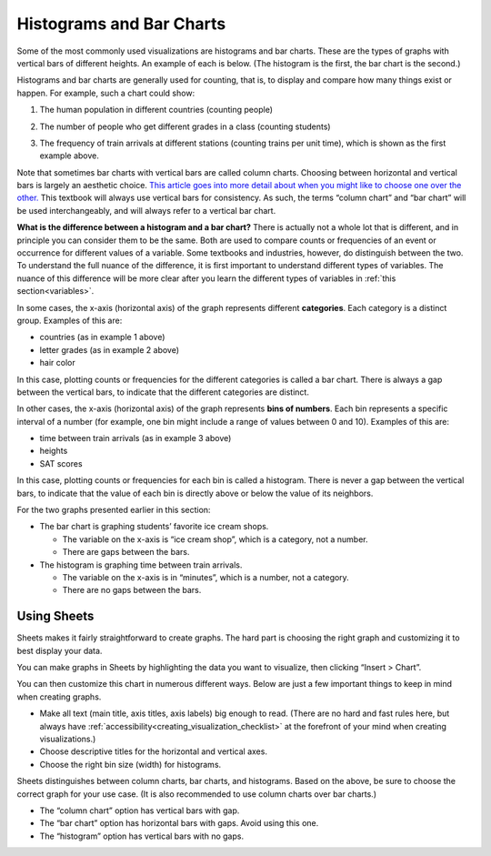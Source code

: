 .. Copyright (C)  Google, Runestone Interactive LLC
   This work is licensed under the Creative Commons Attribution-ShareAlike 4.0
   International License. To view a copy of this license, visit
   http://creativecommons.org/licenses/by-sa/4.0/.


.. _histograms_and_bar_charts:

Histograms and Bar Charts
=========================

Some of the most commonly used visualizations are histograms and bar charts.
These are the types of graphs with vertical bars of different heights.
An example of each is below. (The histogram
is the first, the bar chart is the second.)


.. image:: figures/train_arrivals.png

.. image:: figures/favorite_ice_cream.png


Histograms and bar charts are generally used for counting, that is, to display
and compare how many things exist or happen. For example, such a chart could
show:

1.  The human population in different countries (counting people)

.. image:: figures/country_population.png

2.  The number of people who get different grades in a class (counting students)

.. image:: figures/student_grades.png

3.  The frequency of train arrivals at different stations (counting trains per
    unit time), which is shown as the first example above.


Note that sometimes bar charts with vertical bars are called column charts.
Choosing between horizontal and vertical bars is largely an aesthetic choice.
`This article goes into more detail about when you might like to choose one 
over the other.`_ This textbook will always use vertical bars for consistency. 
As such, the terms “column chart” and “bar chart” will be used interchangeably, 
and will always refer to a vertical bar chart.

**What is the difference between a histogram and a bar chart?** There is
actually not a whole lot that is different, and in principle you can consider
them to be the same. Both are used to compare counts or frequencies of an event
or occurrence for different values of a variable. Some textbooks and 
industries, however, do distinguish between the two. To understand the full 
nuance of the difference, it is first important to understand different types 
of variables. The nuance of this difference will be more clear after you learn 
the different types of variables in :ref:`this section<variables>`.

In some cases, the x-axis (horizontal axis) of the graph represents different
**categories**. Each category is a distinct group. Examples of this are:

-   countries (as in example 1 above)
-   letter grades (as in example 2 above)
-   hair color

In this case, plotting counts or frequencies for the different categories is
called a bar chart. There is always a gap between the vertical bars, to 
indicate that the different categories are distinct.

In other cases, the x-axis (horizontal axis) of the graph represents **bins of
numbers**. Each bin represents a specific interval of a number (for example, one
bin might include a range of values between 0 and 10). Examples of this 
are:

-   time between train arrivals (as in example 3 above)
-   heights
-   SAT scores

In this case, plotting counts or frequencies for each bin is called a 
histogram. There is never a gap between the vertical bars, to indicate that 
the value of each bin is directly above or below the value of its neighbors.

For the two graphs presented earlier in this section:

-   The bar chart is graphing students’ favorite ice cream shops.

    -   The variable on the x-axis is “ice cream shop”, which is a category, not
        a number.
    -   There are gaps between the bars.

-   The histogram is graphing time between train arrivals.

    -   The variable on the x-axis is in “minutes”, which is a number, not a
        category.
    -   There are no gaps between the bars.


.. mchoice:: histogram_vs_bar_chart

   For which of the following variables would you prefer a histogram over a bar
   chart?

   - Marathon completion times

     + Correct: Time is always a numeric variable.

   - Undergraduate major

     - Incorrect: This is a categorical variable.

   - Income

     + Correct: Income is a numeric variable.

   - Income bracket

     - Incorrect: While “income” is a numeric variable, once it is discretized
       into buckets, it becomes categorical (or more precisely,
       `ordinal`_).


Using Sheets
------------

Sheets makes it fairly straightforward to create graphs. The hard part is
choosing the right graph and customizing it to best display your data.

You can make graphs in Sheets by highlighting the data you want to visualize,
then clicking “Insert > Chart”.

.. TODO(raskutti): Include screencast.
.. image:: figures/sheets_how_to.png

You can then customize this chart in numerous different ways. Below are just a
few important things to keep in mind when creating graphs.

-   Make all text (main title, axis titles, axis labels) big enough to read.
    (There are no hard and fast rules here, but always have
    :ref:`accessibility<creating_visualization_checklist>` at the forefront of
    your mind when creating visualizations.)
-   Choose descriptive titles for the horizontal and vertical axes.
-   Choose the right bin size (width) for histograms.

Sheets distinguishes between column charts, bar charts, and histograms. Based 
on the above, be sure to choose the correct graph for your use case. (It is 
also recommended to use column charts over bar charts.)

-   The “column chart” option has vertical bars with gap.
-   The “bar chart” option has horizontal bars with gaps. Avoid using this one.
-   The “histogram” option has vertical bars with no gaps.


.. shortanswer:: appropriate_graph

   What is the appropriate graph for this data? Create the graph in Sheets.

.. TODO(raskutti): Embed
   https://docs.google.com/spreadsheets/d/1OOvRY_UX-A_tkSDRW60SoEMOkym-kO0B1uZIcED-btE/edit#gid=1373560111_


.. _This article goes into more detail about when you might like to choose one over the other.: https://www.fusioncharts.com/blog/bar-charts-or-column-charts/
.. _ordinal: https://en.wikipedia.org/wiki/Ordinal_data
